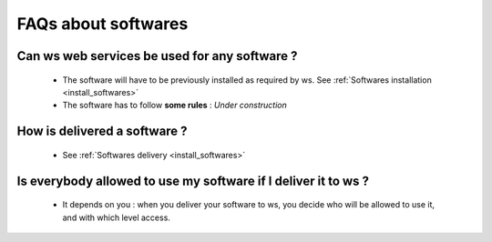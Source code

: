 .. _faqs_softwares:

====================
FAQs about softwares
====================

Can ws web services be used for any software ?
==============================================

  - The software will have to be previously installed as required by ws.
    See :ref:`Softwares installation <install_softwares>`

  - The software has to follow **some rules** : *Under construction*

How is delivered a software ?
=============================

  - See :ref:`Softwares delivery <install_softwares>`

Is everybody allowed to use my software if I deliver it to ws ?
=============================================================

  - It depends on you : when you deliver your software to ws, you decide who
    will be allowed to use it, and with which level access.

